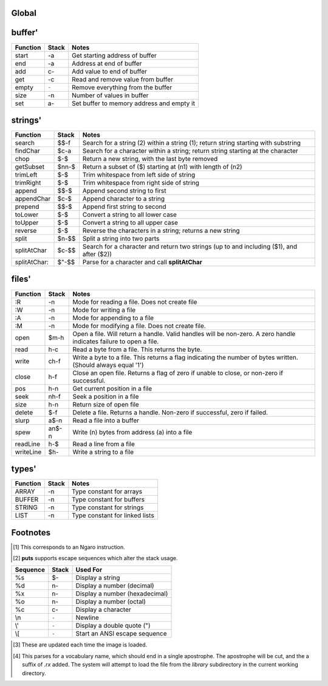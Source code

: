 Global
======

.. class:: corefunc

+-----------------+-----------+-----------------------------------------------+
| Function        | Stack     | Notes                                         |
+=================+===========+===============================================+
| 1+              |    n-n    |  Increment TOS by 1 [1]_                      |
+-----------------+-----------+-----------------------------------------------+
| 1-              |    n-n    |  Decrement TOS by 1 [1]_                      |
+-----------------+-----------+-----------------------------------------------+
| swap            |   xy-yx   |  Exchange positions of TOS and NOS [1]_       |
+-----------------+-----------+-----------------------------------------------+
| drop            |    n-     |  Drop TOS from the stack [1]_                 |
+-----------------+-----------+-----------------------------------------------+
| and             |   xy-n    |  Bitwise AND [1]_                             |
+-----------------+-----------+-----------------------------------------------+
| or              |   xy-n    |  Bitwise OR [1]_                              |
+-----------------+-----------+-----------------------------------------------+
| xor             |   xy-n    |  Bitwise XOR [1]_                             |
+-----------------+-----------+-----------------------------------------------+
| @               |    a-n    |  Fetch a value from a memory location [1]_    |
+-----------------+-----------+-----------------------------------------------+
| !               |   na-     |  Store a value to a memory location [1]_      |
+-----------------+-----------+-----------------------------------------------+
| ``+``           |   xy-n    |  Add two values       (x+y) [1]_              |
+-----------------+-----------+-----------------------------------------------+
| ``-``           |   xy-n    |  Subtract two values  (x-y) [1]_              |
+-----------------+-----------+-----------------------------------------------+
| ``*``           |   xy-n    |  Multiply two values  (x*y) [1]_              |
+-----------------+-----------+-----------------------------------------------+
| /mod            |   xy-rq   | | Divide and Remainder [1]_                   |
|                 |           | | This performs symmetric division            |
+-----------------+-----------+-----------------------------------------------+
| &lt;&lt;              |   xy-n    |  Shift bits left      (x&lt;&lt;y) [1]_             |
+-----------------+-----------+-----------------------------------------------+
| &gt;&gt;              |   xy-n    |  Shift bits right     (x&gt;&gt;y) [1]_             |
+-----------------+-----------+-----------------------------------------------+
| tib             |     -a    |  Returns address of text input buffer         |
+-----------------+-----------+-----------------------------------------------+
| dup             |    n-nn   |  Duplicate TOS [1]_                           |
+-----------------+-----------+-----------------------------------------------+
| in              |    p-n    |  Read a value from an I/O port [1]_           |
+-----------------+-----------+-----------------------------------------------+
| out             |   np-     |  Write a value to an I/O port [1]_            |
+-----------------+-----------+-----------------------------------------------+
| accept          |    c-     |  Read a string, ending with the specified     |
|                 |           |  character. The string is returned in **tib** |
+-----------------+-----------+-----------------------------------------------+
| here            |     -a    |  Next free address in **heap**                |
+-----------------+-----------+-----------------------------------------------+
| ,               |    n-     |  Place TOS **here** and increment **heap** by |
|                 |           |  1                                            |
+-----------------+-----------+-----------------------------------------------+
| create          |    "-     |  Parse for a name and call **header**         |
+-----------------+-----------+-----------------------------------------------+
| :               |    "-     |  Calls **create**, changes class to **.word**,|
|                 |           |  and turns **compiler** on.                   |
+-----------------+-----------+-----------------------------------------------+
| header          |    $-     |  Given a name, create a new header with a     |
|                 |           |  class of **.data**                           |
+-----------------+-----------+-----------------------------------------------+
| cr              |   ``-``   |  Display a newline character                  |
+-----------------+-----------+-----------------------------------------------+
| putc            |    c-     |  Display a character                          |
+-----------------+-----------+-----------------------------------------------+
| remapKeys       |    c-c    |  Remap one ASCII value to another             |
+-----------------+-----------+-----------------------------------------------+
| &lt;puts&gt;          |    $-     |  Helper; default way to display strings       |
+-----------------+-----------+-----------------------------------------------+
| over            |   xy-xyx  |  Place a copy of NOS over TOS                 |
+-----------------+-----------+-----------------------------------------------+
| ]]              |   ``-``   |  Turn compiler on                             |
+-----------------+-----------+-----------------------------------------------+
| not             |    x-y    |  Same as -1 xor; invert TOS and subtract 1.   |
+-----------------+-----------+-----------------------------------------------+
| on              |    a-     |  Set a variable to -1 (true)                  |
+-----------------+-----------+-----------------------------------------------+
| off             |    a-     |  Set a variable to  0 (false)                 |
+-----------------+-----------+-----------------------------------------------+
| /               |   xy-q    |  Divide two numbers (x/y)                     |
+-----------------+-----------+-----------------------------------------------+
| mod             |   xy-r    |  Modulus of two numbers (x%y)                 |
+-----------------+-----------+-----------------------------------------------+
| negate          |    x-y    |  Invert sign of TOS                           |
+-----------------+-----------+-----------------------------------------------+
| do              |    a-     |  Call a function by address                   |
+-----------------+-----------+-----------------------------------------------+
| numbers         |     -a    |  Function returning address of string         |
|                 |           |  containing all valid numeric characters      |
+-----------------+-----------+-----------------------------------------------+
| wait            |   ``-``   |  Wait for an I/O event                        |
+-----------------+-----------+-----------------------------------------------+
| '               |    "-a    |  Interpret time: return the address ("xt") of |
|                 |           |  a name                                       |
+-----------------+-----------+-----------------------------------------------+
| @+              |    a-ac   |  Fetch a value from an address, return the    |
|                 |           |  next address and the value                   |
+-----------------+-----------+-----------------------------------------------+
| !+              |   ca-a    |  Store a value to an address, return next     |
|                 |           |  address                                      |
+-----------------+-----------+-----------------------------------------------+
| keepString      |    a-a    |  Move the string to a permanent location      |
+-----------------+-----------+-----------------------------------------------+
| getLength       |    a-n    |  Return the length of a string                |
+-----------------+-----------+-----------------------------------------------+
| withLength      |    a-an   |  Same as **dup getLength**                    |
+-----------------+-----------+-----------------------------------------------+
| withClass       |   ac-     |  Execute a function via the specified class   |
|                 |           |  handler                                      |
+-----------------+-----------+-----------------------------------------------+
| .word           |    a-     |  Class for normal functions                   |
+-----------------+-----------+-----------------------------------------------+
| .macro          |    a-     |  Class for immediate functions                |
+-----------------+-----------+-----------------------------------------------+
| .data           |    a-     |  Class for data (variables, literals, etc)    |
+-----------------+-----------+-----------------------------------------------+
| d-&gt;class        |    a-a    |  Given a dictionary header, return the address|
|                 |           |  of the class handler. Use **@** to get the   |
|                 |           |  class handler.                               |
+-----------------+-----------+-----------------------------------------------+
| d-&gt;xt           |    a-a    |  Given a dictionary header, return the address|
|                 |           |  of the function start ("xt"). Use **@** to   |
|                 |           |  get the actual xt.                           |
+-----------------+-----------+-----------------------------------------------+
| d-&gt;name         |    a-a    |  Given a dictionary header, return the address|
|                 |           |  of the name. This is the actual start of the |
|                 |           |  name.                                        |
+-----------------+-----------+-----------------------------------------------+
| boot            |   ``-``   |  Called when the image first loads; use for   |
|                 |           |  custom startup routines                      |
+-----------------+-----------+-----------------------------------------------+
| toNumber        |    $-n    |  Convert a string to a number                 |
+-----------------+-----------+-----------------------------------------------+
| isNumber?       |    $-f    |  See if a string is a valid number in the     |
|                 |           |  current **base**                             |
+-----------------+-----------+-----------------------------------------------+
| ok              |   ``-``   |  Displays the "ok" prompt                     |
+-----------------+-----------+-----------------------------------------------+
| listen          |   ``-``   |  Top level interpreter. Reads and process     |
|                 |           |  input.                                       |
+-----------------+-----------+-----------------------------------------------+
| getc            |     -c    |  Read a keypress and return the ASCII value on|
|                 |           |  the stack                                    |
+-----------------+-----------+-----------------------------------------------+
| find            |    $-af   |  Search for a name in the dictionary. Returns |
|                 |           |  a dictionary header and a flag               |
+-----------------+-----------+-----------------------------------------------+
| notFound        |   ``-``   |  Called when a name is not found. Calls       |
|                 |           |  **&lt;notFound&gt;** and displays an error message |
|                 |           |  if necessary                                 |
+-----------------+-----------+-----------------------------------------------+
| &lt;notFound&gt;      |     -f    |  Called by **notFound**; hook for custom error|
|                 |           |  handling. Used by the prefix system. Returns |
|                 |           |  a flag of 0 if the error is cleared, or -1 if|
|                 |           |  not                                          |
+-----------------+-----------+-----------------------------------------------+
| puts            |    $-     |  Display a string [3]_                        |
+-----------------+-----------+-----------------------------------------------+
| compare         |   $$-f    |  Compare two strings for equality             |
+-----------------+-----------+-----------------------------------------------+
| redraw          |   ``-``   |  Update the display. Can be disabled          |
|                 |           |  temporarily by **update**                    |
+-----------------+-----------+-----------------------------------------------+
| if              |  fqq-     |  Execute first quote if flag is true, second  |
|                 |           |  if false                                     |
+-----------------+-----------+-----------------------------------------------+
| ifTrue          |   fq-     |  Execute quote if flag is true                |
+-----------------+-----------+-----------------------------------------------+
| ifFalse         |   fq-     |  Execute quote if flag is false               |
+-----------------+-----------+-----------------------------------------------+
| dip             |   nq-n    |  Call a quote while temporarily hiding the top|
|                 |           |  item on the stack                            |
+-----------------+-----------+-----------------------------------------------+
| sip             |   nq-n    |  Call a quote with an item on the stack,      |
|                 |           |  restoring that item after the quote returns  |
+-----------------+-----------+-----------------------------------------------+
| =               |   xy-f    |  Compare two values for equality              |
+-----------------+-----------+-----------------------------------------------+
| &lt;&gt;              |   xy-f    |  Compare two values for inequality            |
+-----------------+-----------+-----------------------------------------------+
| &lt;               |   xy-f    |  Compare two values for less than             |
+-----------------+-----------+-----------------------------------------------+
| &gt;               |   xy-f    |  Compare two values for greater than          |
+-----------------+-----------+-----------------------------------------------+
| &lt;=              |   xy-f    |  Compare for less than or equal to            |
+-----------------+-----------+-----------------------------------------------+
| &gt;=              |   xy-f    |  Compare for greater than or equal to         |
+-----------------+-----------+-----------------------------------------------+
| ;               |   ``-``   |  Compile an exit into a function and stop the |
|                 |           |  compiler                                     |
+-----------------+-----------+-----------------------------------------------+
| ;;              |   ``-``   |  Compile an exit into a function, but do not  |
|                 |           |  stop compilation                             |
+-----------------+-----------+-----------------------------------------------+
| repeat          |   ``-``   |  Start an unconditional loop                  |
+-----------------+-----------+-----------------------------------------------+
| again           |   ``-``   |  Jump to the code following the most recent   |
|                 |           |  **repeat**                                   |
+-----------------+-----------+-----------------------------------------------+
| 0;              | |  n-n    | | If TOS is not zero, do nothing              |
|                 | | *or*    | |                                             |
|                 | |  n-     | | If TOS is zero, drop TOS and exit the       |
|                 |           |   function                                    |
+-----------------+-----------+-----------------------------------------------+
| push            |    n-     |  Push a value to the address stack            |
+-----------------+-----------+-----------------------------------------------+
| pop             |     -n    |  Pop a value off the address stack            |
+-----------------+-----------+-----------------------------------------------+
| (               |    "-     |  Parse for ) and ignore everything it reads   |
+-----------------+-----------+-----------------------------------------------+
| [               |   ``-``   |  Start a quote (code block)                   |
+-----------------+-----------+-----------------------------------------------+
| ]               |     -a    |  End a quote (code block)                     |
+-----------------+-----------+-----------------------------------------------+
| [[              |   ``-``   |  Turn compiler off                            |
+-----------------+-----------+-----------------------------------------------+
| last            |     -a    |  Variable; pointer to most recent dictionary  |
|                 |           |  header                                       |
+-----------------+-----------+-----------------------------------------------+
| compiler        |     -a    |  Variable; holds compiler state               |
+-----------------+-----------+-----------------------------------------------+
| fb              |     -a    |  Variable; Is canvas present? [3]_            |
+-----------------+-----------+-----------------------------------------------+
| fw              |     -a    |  Variable; Framebuffer width  [3]_            |
+-----------------+-----------+-----------------------------------------------+
| fh              |     -a    |  Variable; Framebuffer height [3]_            |
+-----------------+-----------+-----------------------------------------------+
| memory          |     -a    |  Variable; Holds amount of memory provided by |
|                 |           |  the VM [3]_                                  |
+-----------------+-----------+-----------------------------------------------+
| cw              |     -a    |  Variable; Console width [3]_                 |
+-----------------+-----------+-----------------------------------------------+
| ch              |     -a    |  Variable; Console height [3]_                |
+-----------------+-----------+-----------------------------------------------+
| heap            |     -a    |  Variable; Pointer to current free location in|
|                 |           |  heap                                         |
+-----------------+-----------+-----------------------------------------------+
| which           |     -a    |  Variable; Holds pointer to most recently     |
|                 |           |  looked up header                             |
+-----------------+-----------+-----------------------------------------------+
| remapping       |     -a    |  Variable; indicates whether CR, LF, and TAB  |
|                 |           |  should be treated as whitespace              |
+-----------------+-----------+-----------------------------------------------+
| eatLeading?     |     -a    |  Variable; indicates whether **accept** should|
|                 |           |  ignore leading delimiters                    |
+-----------------+-----------+-----------------------------------------------+
| base            |     -a    |  Variable; holds current base for numeric     |
|                 |           |  conversion and display                       |
+-----------------+-----------+-----------------------------------------------+
| update          |     -a    |  Variable; flag indicating whether or not     |
|                 |           |  **redraw** should update the display         |
+-----------------+-----------+-----------------------------------------------+
| version         |     -$    |  String holding version information           |
+-----------------+-----------+-----------------------------------------------+
| build           |     -$    |  String holding a build identifier            |
+-----------------+-----------+-----------------------------------------------+
| tabAsWhitespace |     -a    |  Variable; treat tab as whitespace?           |
+-----------------+-----------+-----------------------------------------------+
| nip             |   xy-y    |  Drop the NOS from the stack                  |
+-----------------+-----------+-----------------------------------------------+
| rot             |  xyz-yzx  |  Rotate the top three values on the stack     |
+-----------------+-----------+-----------------------------------------------+
| tuck            |   xy-yxy  |  Put a copy of TOS under NOS                  |
+-----------------+-----------+-----------------------------------------------+
| +!              |   na-     |  Add value to value at address                |
+-----------------+-----------+-----------------------------------------------+
| -!              |   na-     |  Subtract value from value at address         |
+-----------------+-----------+-----------------------------------------------+
| ++              |    a-     |  Increment variable by 1                      |
+-----------------+-----------+-----------------------------------------------+
| --              |    a-     |  Decrement variable by 1                      |
+-----------------+-----------+-----------------------------------------------+
| {{              |   ``-``   |  Start a namespace (private portion)          |
+-----------------+-----------+-----------------------------------------------+
| ---reveal---    |   ``-``   |  Switch to public portion of a namespace      |
+-----------------+-----------+-----------------------------------------------+
| }}              |   ``-``   |  Close a namespace, sealing off private       |
|                 |           |  symbols                                      |
+-----------------+-----------+-----------------------------------------------+
| :devector       |    a-     |  Restore a function to its original state     |
+-----------------+-----------+-----------------------------------------------+
| :is             |   aa-     |  Alter a function to point to a new function  |
+-----------------+-----------+-----------------------------------------------+
| devector        |    "-     |  Same as **:devector**, but parses for name of|
|                 |           |  function                                     |
+-----------------+-----------+-----------------------------------------------+
| is              |   a"-     |  Same as **:is**, but parses for name of      |
|                 |           |  function                                     |
+-----------------+-----------+-----------------------------------------------+
| default:        |    "-     |  Compile call to default definition of a      |
|                 |           |  function, ignoring any revectoring           |
+-----------------+-----------+-----------------------------------------------+
| d'              |    "-a    |  Parse for a name and return the dictionary   |
|                 |           |  header corresponding to it                   |
+-----------------+-----------+-----------------------------------------------+
| xt-&gt;d           |    a-d    |  Given an address, return the corresponding   |
|                 |           |  dictionary header or 0 if not found          |
+-----------------+-----------+-----------------------------------------------+
| :hide           |    a-     |  Remove a name from a dictionary. Specify the |
|                 |           |  address of a function. Used by **hide**      |
+-----------------+-----------+-----------------------------------------------+
| hide            |    "-     |  Remove a name from the dictionary            |
+-----------------+-----------+-----------------------------------------------+
| reclass         |    a-     |  Change class of most recent function to      |
|                 |           |  specified class                              |
+-----------------+-----------+-----------------------------------------------+
| reclass:        |   a"-     |  Same as **reclass**, but parse for function  |
|                 |           |  to change class of                           |
+-----------------+-----------+-----------------------------------------------+
| __&amp;             |    a-a    |  Prefix; returns address of a variable or     |
|                 |           |  function                                     |
+-----------------+-----------+-----------------------------------------------+
| __@             |    a-n    |  Prefix; execute function or data element and |
|                 |           |  fetch from addres returned                   |
+-----------------+-----------+-----------------------------------------------+
| __!             |   na-     |  Prefix; execute function or data element and |
|                 |           |  store value to address returned              |
+-----------------+-----------+-----------------------------------------------+
| __+             |   na-     |  Prefix; execute function or data element and |
|                 |           |  add value to value at address returned       |
+-----------------+-----------+-----------------------------------------------+
| __-             |   na-     |  Prefix; execute function or data element and |
|                 |           |  subtract value from value at address returned|
+-----------------+-----------+-----------------------------------------------+
| __2             |    a-     |  Prefix; execute function twice               |
+-----------------+-----------+-----------------------------------------------+
| .primitive      |    a-     |  Class for functions corresponding to VM      |
|                 |           |  opcodes; used for simple optimizations       |
+-----------------+-----------+-----------------------------------------------+
| .compiler       |    a-     |  Class for functions that can only be used    |
|                 |           |  inside a definition                          |
+-----------------+-----------+-----------------------------------------------+
| immediate       |   ``-``   |  Set the most recent function to **.macro**   |
|                 |           |  class                                        |
+-----------------+-----------+-----------------------------------------------+
| compile-only    |    "-     |  Set the most recent function to **.compiler**|
|                 |           |  class                                        |
+-----------------+-----------+-----------------------------------------------+
| \`              |    "-     |  Either execute a function, or compile the xt |
|                 |           |  and a call to the corresponding class        |
|                 |           |  handler. This will also work with numbers    |
+-----------------+-----------+-----------------------------------------------+
| jump:           |    "-     |  Compile a jump to another function           |
+-----------------+-----------+-----------------------------------------------+
| []              |   ``-``   |  Empty quote                                  |
+-----------------+-----------+-----------------------------------------------+
| while           |    q-     |  Execute quote until quote returns a flag of 0|
+-----------------+-----------+-----------------------------------------------+
| curry           |   nq-q    |  5 [ . ]   =  [ 5 [ . ] do ]                  |
+-----------------+-----------+-----------------------------------------------+
| take            |   qq-q    |  5 [ . ]   =  [ [ . ] do 5 ]                  |
+-----------------+-----------+-----------------------------------------------+
| bi              |  xqq-     |  Apply each quote to a copy of x              |
+-----------------+-----------+-----------------------------------------------+
| bi*             | xyqq-     |  Apply q1 to x and q2 to y                    |
+-----------------+-----------+-----------------------------------------------+
| bi@             |  xyq-     |  Apply q to x and y                           |
+-----------------+-----------+-----------------------------------------------+
| tri             | xqqq-     |  Apply each quote to a copy of x              |
+-----------------+-----------+-----------------------------------------------+
| tri*            | xyzqqq-   |  Apply q1 to x, q2 to y, and q3 to z          |
+-----------------+-----------+-----------------------------------------------+
| tri@            | xyzq-     |  Apply q to x, y, and z                       |
+-----------------+-----------+-----------------------------------------------+
| cons            |   ab-q    |  Create a quote returning two data elements   |
+-----------------+-----------+-----------------------------------------------+
| preserve        |   aq-     | | Given a variable (a) and a quote (q),       |
|                 |           |   preserve the contents of (a) while executing|
|                 |           |   the quote, and restore the original contents|
|                 |           |   of (a) after execution completes.           |
|                 |           | | (a) is removed from the stack before (q) is |
|                 |           |   executed.                                   |
+-----------------+-----------+-----------------------------------------------+
| when            | nqq-n     |  Execute q1, with a copy of n on the stack. If|
|                 |           |  q1 returns a true flag, run q2 and exit the  |
|                 |           |  caller. If not, discard q2 and return to the |
|                 |           |  caller. q2 is permitted to discard n, which  |
|                 |           |  will alter the stack effect.                 |
+-----------------+-----------+-----------------------------------------------+
| times           |   nq-     |  Run quote (n) times                          |
+-----------------+-----------+-----------------------------------------------+
| iterd           |   nq-     |  Run quote (n) times and push counter to stack|
|                 |           |  each time. Counts down.                      |
+-----------------+-----------+-----------------------------------------------+
| iter            |   nq-     |  Run quote (n) times and push counter to stack|
|                 |           |  each time. Counts up.                        |
+-----------------+-----------+-----------------------------------------------+
| &lt;each@&gt;         | ...t-     |  Hook into **each@** for adding additional    |
|                 |           |  types                                        |
+-----------------+-----------+-----------------------------------------------+
| each@           | ...t-     | Supercombinator for applying quote to each    |
|                 |           | item in various data structures. Also         |
|                 |           | provide on the stack:                         |
|                 |           |                                               |
|                 |           | +----------+-------+                          |
|                 |           | | Type     | Stack |                          |
|                 |           | +==========+=======+                          |
|                 |           | |  ARRAY   |  aq-  |                          |
|                 |           | +----------+-------+                          |
|                 |           | |  BUFFER  | anq-  |                          |
|                 |           | +----------+-------+                          |
|                 |           | |  STRING  |  $q-  |                          |
|                 |           | +----------+-------+                          |
|                 |           | |  LIST    |  lq-  |                          |
|                 |           | +----------+-------+                          |
|                 |           |                                               |
|                 |           | For LIST, *l* should be a variable pointing to|
|                 |           | the actual list.                              |
|                 |           |                                               |
|                 |           | The quote is given the address of the         |
|                 |           | current element each time it is invoked.      |
+-----------------+-----------+-----------------------------------------------+
| copy            |  aan-     |  Copy n values from source (a1) to dest (a2)  |
+-----------------+-----------+-----------------------------------------------+
| fill            |  ann-     |  Fill (n2) memory locations starting at (a)   |
|                 |           |  with value (n1)                              |
+-----------------+-----------+-----------------------------------------------+
| ahead           |     -a    |  Used in conditionals; compiles a branch to be|
|                 |           |  patched in later                             |
+-----------------+-----------+-----------------------------------------------+
| if;             |    f-     |  Exit function if TOS is a non-zero flag      |
+-----------------+-----------+-----------------------------------------------+
| within          |  xlu-f    |  Is (x) within lower (l) and upper (u) bounds?|
+-----------------+-----------+-----------------------------------------------+
| variable:       |   n"-     |  Create a new variable with an initial value  |
+-----------------+-----------+-----------------------------------------------+
| variable        |    "-     |  Create a new variable with an initial value  |
|                 |           |  of 0                                         |
+-----------------+-----------+-----------------------------------------------+
| constant        |   n"-     |  Create a constant                            |
+-----------------+-----------+-----------------------------------------------+
| allot           |    n-     |  Allocate space in the heap                   |
+-----------------+-----------+-----------------------------------------------+
| elements        |   n"-     |  Create a series of variables                 |
+-----------------+-----------+-----------------------------------------------+
| decimal         |   ``-``   |  Switch **base** to 10                        |
+-----------------+-----------+-----------------------------------------------+
| hex             |   ``-``   |  Switch **base** to 16                        |
+-----------------+-----------+-----------------------------------------------+
| octal           |   ``-``   |  Switch **base** to  8                        |
+-----------------+-----------+-----------------------------------------------+
| binary          |   ``-``   |  Switch **base** to  2                        |
+-----------------+-----------+-----------------------------------------------+
| toString        |    n-$    |  Convert a number into a string               |
+-----------------+-----------+-----------------------------------------------+
| clear           |   ``-``   |  Clear the display                            |
+-----------------+-----------+-----------------------------------------------+
| space           |   ``-``   |  Display a space character (ASCII 32)         |
+-----------------+-----------+-----------------------------------------------+
| putn            |    n-     |  Display a number                             |
+-----------------+-----------+-----------------------------------------------+
| .parse          |    a-     |  Class for parsing prefixes                   |
+-----------------+-----------+-----------------------------------------------+
| parsing         |   ``-``   |  Set most recent function to **.parse** class |
+-----------------+-----------+-----------------------------------------------+
| __$             |    $-n    |  Prefix; treat number as hexadecimal (base 16)|
+-----------------+-----------+-----------------------------------------------+
| __#             |    $-n    |  Prefix; treat number as decimal (base 10)    |
+-----------------+-----------+-----------------------------------------------+
| __%             |    $-n    |  Prefix; treat number as binary (base 2)      |
+-----------------+-----------+-----------------------------------------------+
| __'             |    $-n    |  Return character following '                 |
+-----------------+-----------+-----------------------------------------------+
| dicts           |     -a    |  Array; used by chained vocabularies and      |
|                 |           |  search order code                            |
+-----------------+-----------+-----------------------------------------------+
| %%              |   ``-``   |  Close a vocabulary. Use with caution         |
+-----------------+-----------+-----------------------------------------------+
| &lt;%&gt;             |    a-     |  Open a vocabulary. Use with caution          |
+-----------------+-----------+-----------------------------------------------+
| .chain          |    a-     |  Class for vocabularies                       |
+-----------------+-----------+-----------------------------------------------+
| chain:          |    "-     |  Create a new vocabulary                      |
+-----------------+-----------+-----------------------------------------------+
| ;chain          |   ``-``   |  End a vocabulary                             |
+-----------------+-----------+-----------------------------------------------+
| :with           |    a-     |  Add a vocabulary to the search order (by     |
|                 |           |  pointer)                                     |
+-----------------+-----------+-----------------------------------------------+
| with            |    "-     |  Add a vocabulary to the search order (parses |
|                 |           |  for name)                                    |
+-----------------+-----------+-----------------------------------------------+
| without         |   ``-``   |  Remove a vocabulary from the search order    |
+-----------------+-----------+-----------------------------------------------+
| global          |   ``-``   |  Remove all vocabularies from the search      |
|                 |           |  order, leaving just the global dictionary    |
+-----------------+-----------+-----------------------------------------------+
| findInChain     |   $a-df   |  Open a chain (using **:with**) and search for|
|                 |           |  a name. Closes the chain when done.          |
+-----------------+-----------+-----------------------------------------------+
| with|           |    "-     |  Open a series of vocabularies, ending when   |
|                 |           |  ``|``  is encountered                        |
+-----------------+-----------+-----------------------------------------------+
| rename:         |   a"-     |  Rename a function                            |
+-----------------+-----------+-----------------------------------------------+
| tempString      |    a-a    |  Move a string to a temporary buffer          |
+-----------------+-----------+-----------------------------------------------+
| __"             |    "-$    |  Prefix; parse and return a string            |
+-----------------+-----------+-----------------------------------------------+
| "               |    "-$    |  Parse and return a string                    |
+-----------------+-----------+-----------------------------------------------+
| formatted       |     -a    |  Variable; toggles whether **puts** uses      |
|                 |           |  escape sequences or not                      |
+-----------------+-----------+-----------------------------------------------+
| depth           |     -n    |  Return number of items on stack              |
+-----------------+-----------+-----------------------------------------------+
| reset           |  ...-     |  Remove all items from stack                  |
+-----------------+-----------+-----------------------------------------------+
| .s              |   ``-``   |  Display all items on stack                   |
+-----------------+-----------+-----------------------------------------------+
| words           |   ``-``   |  List all names in dictionary                 |
+-----------------+-----------+-----------------------------------------------+
| save            |   ``-``   |  Save the image                               |
+-----------------+-----------+-----------------------------------------------+
| bye             |   ``-``   |  Exit Retro                                   |
+-----------------+-----------+-----------------------------------------------+
| getToken        |    "-$    |  Read a string, stopping at first whitespace  |
+-----------------+-----------+-----------------------------------------------+
| :include        |    $-     |  Include a file                               |
+-----------------+-----------+-----------------------------------------------+
| include         |    "-     |  Same as **:include**, but parse for file name|
+-----------------+-----------+-----------------------------------------------+
| time            |     -n    |  Return the current unix time                 |
+-----------------+-----------+-----------------------------------------------+
| delay           |    n-     |  Delay for (approximately) n seconds          |
+-----------------+-----------+-----------------------------------------------+
| getEnv          |   a$-     |  Get a copy of environment variable $ in      |
|                 |           |  buffer                                       |
+-----------------+-----------+-----------------------------------------------+
| later           |   ``-``   |  Defer execution of caller until a later time |
+-----------------+-----------+-----------------------------------------------+
| __^             |    "-     |  Allow direct access to functions in a chain  |
+-----------------+-----------+-----------------------------------------------+
| needs           |    "-     |  Load a vocabulary from the *library*         |
|                 |           |  if it is not already loaded [4]_             |
+-----------------+-----------+-----------------------------------------------+
| doc{            |    "-     |  Parse tokens up to *}doc* and ignore. This is|
|                 |           |  intended as a means of embedding docs into   |
|                 |           |  libraries.                                   |
+-----------------+-----------+-----------------------------------------------+
| pow             |   bp-n    |  Raise (b) to power (p)                       |
+-----------------+-----------+-----------------------------------------------+
| abs             |    n-n    |  Absoulte value of number (n)                 |
+-----------------+-----------+-----------------------------------------------+
| min             |   ab-c    |  Minimum of (a) or (b)                        |
+-----------------+-----------+-----------------------------------------------+
| max             |   ab-c    |  Maximum of (a) or (b)                        |
+-----------------+-----------+-----------------------------------------------+
| random          |     -x    |  Return a random number                       |
+-----------------+-----------+-----------------------------------------------+


buffer'
=======

.. class:: corefunc

+-----------------+-----------+-----------------------------------------------+
| Function        | Stack     | Notes                                         |
+=================+===========+===============================================+
|   start         |     -a    |  Get starting address of buffer               |
+-----------------+-----------+-----------------------------------------------+
|   end           |     -a    |  Address at end of buffer                     |
+-----------------+-----------+-----------------------------------------------+
|   add           |    c-     |  Add value to end of buffer                   |
+-----------------+-----------+-----------------------------------------------+
|   get           |     -c    |  Read and remove value from buffer            |
+-----------------+-----------+-----------------------------------------------+
|   empty         |   ``-``   |  Remove everything from the buffer            |
+-----------------+-----------+-----------------------------------------------+
|   size          |     -n    |  Number of values in buffer                   |
+-----------------+-----------+-----------------------------------------------+
|   set           |    a-     |  Set buffer to memory address and empty it    |
+-----------------+-----------+-----------------------------------------------+


strings'
========

.. class:: corefunc

+-----------------+-----------+-----------------------------------------------+
| Function        | Stack     | Notes                                         |
+=================+===========+===============================================+
|   search        |   $$-f    |  Search for a string (2) within a string (1); |
|                 |           |  return string starting with substring        |
+-----------------+-----------+-----------------------------------------------+
|   findChar      |   $c-a    |  Search for a character within a string;      |
|                 |           |  return string starting at the character      |
+-----------------+-----------+-----------------------------------------------+
|   chop          |    $-$    |  Return a new string, with the last byte      |
|                 |           |  removed                                      |
+-----------------+-----------+-----------------------------------------------+
|   getSubset     |  $nn-$    |  Return a subset of ($) starting at (n1) with |
|                 |           |  length of (n2)                               |
+-----------------+-----------+-----------------------------------------------+
|   trimLeft      |    $-$    |  Trim whitespace from left side of string     |
+-----------------+-----------+-----------------------------------------------+
|   trimRight     |    $-$    |  Trim whitespace from right side of string    |
+-----------------+-----------+-----------------------------------------------+
|   append        |   $$-$    |  Append second string to first                |
+-----------------+-----------+-----------------------------------------------+
|   appendChar    |   $c-$    |  Append character to a string                 |
+-----------------+-----------+-----------------------------------------------+
|   prepend       |   $$-$    |  Append first string to second                |
+-----------------+-----------+-----------------------------------------------+
|   toLower       |    $-$    |  Convert a string to all lower case           |
+-----------------+-----------+-----------------------------------------------+
|   toUpper       |    $-$    |  Convert a string to all upper case           |
+-----------------+-----------+-----------------------------------------------+
|   reverse       |    $-$    |  Reverse the characters in a string; returns  |
|                 |           |  a new string                                 |
+-----------------+-----------+-----------------------------------------------+
|   split         |   $n-$$   |  Split a string into two parts                |
+-----------------+-----------+-----------------------------------------------+
|   splitAtChar   |   $c-$$   |  Search for a character and return two strings|
|                 |           |  (up to and including ($1), and after ($2))   |
+-----------------+-----------+-----------------------------------------------+
|   splitAtChar:  |   $"-$$   |  Parse for a character and call               |
|                 |           |  **splitAtChar**                              |
+-----------------+-----------+-----------------------------------------------+


files'
======

.. class:: corefunc

+-----------------+-----------+-----------------------------------------------+
| Function        | Stack     | Notes                                         |
+=================+===========+===============================================+
|   :R            |     -n    |  Mode for reading a file. Does not create file|
+-----------------+-----------+-----------------------------------------------+
|   :W            |     -n    |  Mode for writing a file                      |
+-----------------+-----------+-----------------------------------------------+
|   :A            |     -n    |  Mode for appending to a file                 |
+-----------------+-----------+-----------------------------------------------+
|   :M            |     -n    |  Mode for modifying a file. Does not create   |
|                 |           |  file.                                        |
+-----------------+-----------+-----------------------------------------------+
|   open          |   $m-h    |  Open a file. Will return a handle. Valid     |
|                 |           |  handles will be non-zero. A zero handle      |
|                 |           |  indicates failure to open a file.            |
+-----------------+-----------+-----------------------------------------------+
|   read          |    h-c    |  Read a byte from a file. This returns the    |
|                 |           |  byte.                                        |
+-----------------+-----------+-----------------------------------------------+
|   write         |   ch-f    |  Write a byte to a file. This returns a flag  |
|                 |           |  indicating the number of bytes written.      |
|                 |           |  (Should always equal '1')                    |
+-----------------+-----------+-----------------------------------------------+
|   close         |    h-f    |  Close an open file. Returns a flag of zero if|
|                 |           |  unable to close, or non-zero if successful.  |
+-----------------+-----------+-----------------------------------------------+
|   pos           |    h-n    |  Get current position in a file               |
+-----------------+-----------+-----------------------------------------------+
|   seek          |   nh-f    |  Seek a position in a file                    |
+-----------------+-----------+-----------------------------------------------+
|   size          |    h-n    |  Return size of open file                     |
+-----------------+-----------+-----------------------------------------------+
|   delete        |    $-f    |  Delete a file. Returns a handle. Non-zero if |
|                 |           |  successful, zero if failed.                  |
+-----------------+-----------+-----------------------------------------------+
|   slurp         |   a$-n    |  Read a file into a buffer                    |
+-----------------+-----------+-----------------------------------------------+
|   spew          |  an$-n    |  Write (n) bytes from address (a) into a file |
+-----------------+-----------+-----------------------------------------------+
|   readLine      |    h-$    |  Read a line from a file                      |
+-----------------+-----------+-----------------------------------------------+
|   writeLine     |   $h-     |  Write a string to a file                     |
+-----------------+-----------+-----------------------------------------------+


types'
======

.. class:: corefunc

+-----------------+-----------+-----------------------------------------------+
| Function        | Stack     | Notes                                         |
+=================+===========+===============================================+
|   ARRAY         |     -n    |  Type constant for arrays                     |
+-----------------+-----------+-----------------------------------------------+
|   BUFFER        |     -n    |  Type constant for buffers                    |
+-----------------+-----------+-----------------------------------------------+
|   STRING        |     -n    |  Type constant for strings                    |
+-----------------+-----------+-----------------------------------------------+
|   LIST          |     -n    |  Type constant for linked lists               |
+-----------------+-----------+-----------------------------------------------+


Footnotes
=========

.. [1] This corresponds to an Ngaro instruction.

.. [2] **puts** supports escape sequences which alter the stack usage.

.. class:: corefunc

  +----------+-------+-------------------------------+
  | Sequence | Stack | Used For                      |
  +==========+=======+===============================+
  | %s       | $-    | Display a string              |
  +----------+-------+-------------------------------+
  | %d       | n-    | Display a number (decimal)    |
  +----------+-------+-------------------------------+
  | %x       | n-    | Display a number (hexadecimal)|
  +----------+-------+-------------------------------+
  | %o       | n-    | Display a number (octal)      |
  +----------+-------+-------------------------------+
  | %c       | c-    | Display a character           |
  +----------+-------+-------------------------------+
  | \\n      | ``-`` | Newline                       |
  +----------+-------+-------------------------------+
  | \\'      | ``-`` | Display a double quote (")    |
  +----------+-------+-------------------------------+
  | \\[      | ``-`` | Start an ANSI escape sequence |
  +----------+-------+-------------------------------+

.. [3] These are updated each time the image is loaded.

.. [4] This parses for a vocabulary name, which should end in a single
       apostrophe. The apostrophe will be cut, and the a suffix of
       *.rx* added. The system will attempt to load the file from the
       *library* subdirectory in the current working directory.
